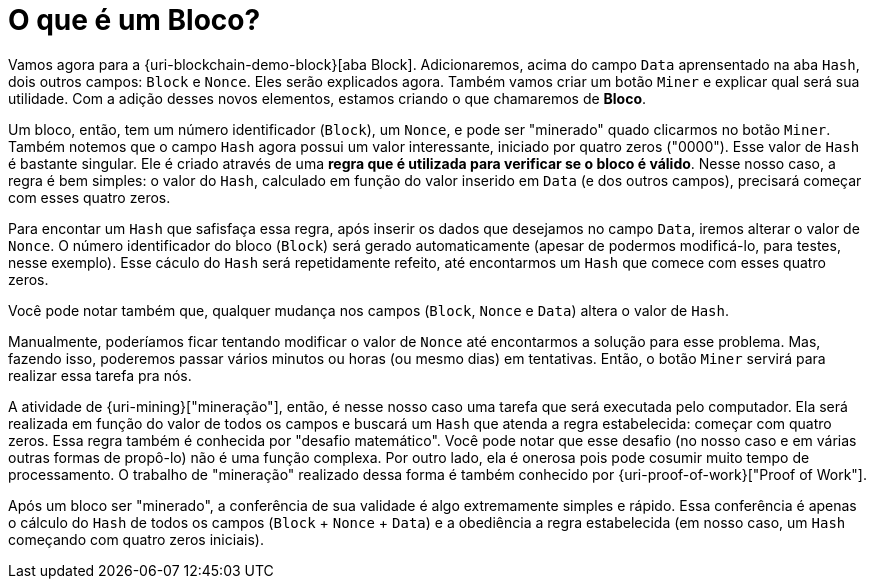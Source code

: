 [[o-que-e-um-bloco]]
= O que é um Bloco?

Vamos agora para a {uri-blockchain-demo-block}[aba Block].
Adicionaremos, acima do campo `Data` aprensentado na aba `Hash`, dois outros campos: `Block` e `Nonce`.
Eles serão explicados agora.
Também vamos criar um botão `Miner` e explicar qual será sua utilidade.
Com a adição desses novos elementos, estamos criando o que chamaremos de *Bloco*.

Um bloco, então, tem um número identificador (`Block`), um `Nonce`, e pode ser "minerado" quado clicarmos no botão `Miner`.
Também notemos que o campo `Hash` agora possui um valor interessante, iniciado por quatro zeros ("0000").
Esse valor de `Hash` é bastante singular.
Ele é criado através de uma *regra que é utilizada para verificar se o bloco é válido*.
Nesse nosso caso, a regra é bem simples: o valor do `Hash`, calculado em função do valor inserido em `Data` (e dos outros campos), precisará começar com esses quatro zeros.

Para encontar um `Hash` que safisfaça essa regra, após inserir os dados que desejamos no campo `Data`, iremos alterar o valor de `Nonce`.
O número identificador do bloco (`Block`) será gerado automaticamente (apesar de podermos modificá-lo, para testes, nesse exemplo).
Esse cáculo do `Hash` será repetidamente refeito, até encontarmos um `Hash` que comece com esses quatro zeros.

Você pode notar também que, qualquer mudança nos campos (`Block`, `Nonce` e `Data`) altera o valor de `Hash`.

Manualmente, poderíamos ficar tentando modificar o valor de `Nonce` até encontarmos a solução para esse problema.
Mas, fazendo isso, poderemos passar vários minutos ou horas (ou mesmo dias) em tentativas.
Então, o botão `Miner` servirá para realizar essa tarefa pra nós.

A atividade de {uri-mining}["mineração"], então, é nesse nosso caso uma tarefa que será executada pelo computador.
Ela será realizada em função do valor de todos os campos e buscará um `Hash` que atenda a regra estabelecida: começar com quatro zeros.
Essa regra também é conhecida por "desafio matemático".
Você pode notar que esse desafio (no nosso caso e em várias outras formas de propô-lo) não é uma função complexa.
Por outro lado, ela é onerosa pois pode cosumir muito tempo de processamento.
O trabalho de "mineração" realizado dessa forma é também conhecido por {uri-proof-of-work}["Proof of Work"].

Após um bloco ser "minerado", a conferência de sua validade é algo extremamente simples e rápido.
Essa conferência é apenas o cálculo do `Hash` de todos os campos (`Block` + `Nonce` + `Data`) e a obediência a regra estabelecida (em nosso caso, um `Hash` começando com quatro zeros iniciais).
